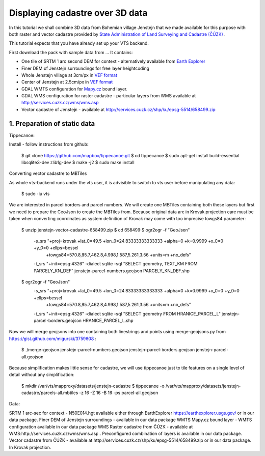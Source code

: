 Displaying cadastre over 3D data
--------------------------------

In this tutorial we shall combine 3D data from Bohemian village Jenstejn that we made available for this purpose with both raster
and vector cadastre provided by `State Administration of Land Surveying and Cadastre (ČÚZK) <http://www.cuzk.cz/en>`_ .

This tutorial expects that you have already set up your VTS backend.

First download the pack with sample data from ... It contains:

* One tile of SRTM 1 arc second DEM for context - alternatively available from `Earth Explorer <https://earthexplorer.usgs.gov/>`_
* Finer DEM of Jenstejn surroundings for free layer heightcoding
* Whole Jenstejn village at 3cm/px in `VEF format <https://github.com/Melown/true3d-format-spec>`_
* Center of Jenstejn at 2.5cm/px in `VEF format <https://github.com/Melown/true3d-format-spec>`_
* GDAL WMTS configuration for `Mapy.cz <http://mapy.cz>`_ bound layer.
* GDAL WMS configuration for raster cadastre - particular layers from WMS available at `<http://services.cuzk.cz/wms/wms.asp>`_
* Vector cadastre of Jenstejn - available at http://services.cuzk.cz/shp/ku/epsg-5514/658499.zip

1. Preparation of static data
^^^^^^^^^^^^^^^^^^^^^^^^^^^^^


Tippecanoe:

Install - follow instructions from github:

  $ git clone https://github.com/mapbox/tippecanoe.git
  $ cd tippecanoe
  $ sudo apt-get install build-essential libsqlite3-dev zlib1g-dev
  $ make -j2
  $ sudo make install

Converting vector cadastre to MBTiles

As whole vts-backend runs under the vts user, it is advisible to switch to vts user before manipulating any data:

  $ sudo -iu vts

We are interested in parcel borders and parcel numbers. We will create one MBTiles containing both these layers but first we need to prepare the GeoJson
to create the MBTiles from. Because original data are in Krovak projection care must be taken when converting coordinates as system definition of Krovak
may come with too imprecise towgs84 parameter:

  $ unzip jenstejn-vector-cadastre-658499.zip
  $ cd 658499
  $ ogr2ogr -f "GeoJson" \
            -s_srs "+proj=krovak +lat_0=49.5 +lon_0=24.83333333333333 +alpha=0 +k=0.9999 +x_0=0 +y_0=0 +ellps=bessel \
                    +towgs84=570.8,85.7,462.8,4.998,1.587,5.261,3.56 +units=m +no_defs" \
            -t_srs "+init=epsg:4326" \
            -dialect sqlite \
            -sql "SELECT geometry, TEXT_KM FROM PARCELY_KN_DEF" \
            jenstejn-parcel-numbers.geojson PARCELY_KN_DEF.shp

  $ ogr2ogr -f "GeoJson" \
            -s_srs "+proj=krovak +lat_0=49.5 +lon_0=24.83333333333333 +alpha=0 +k=0.9999 +x_0=0 +y_0=0 +ellps=bessel \
                    +towgs84=570.8,85.7,462.8,4.998,1.587,5.261,3.56 +units=m +no_defs" \
            -t_srs "+init=epsg:4326" \
            -dialect sqlite \
            -sql "SELECT geometry FROM HRANICE_PARCEL_L" \
            jenstejn-parcel-borders.geojson HRANICE_PARCEL_L.shp

Now we will merge geojsons into one containing both linestrings and points using merge-geojsons.py from https://gist.github.com/migurski/3759608 :

  $ ./merge-geojson jenstejn-parcel-numbers.geojson jenstejn-parcel-borders.geojson jenstejn-parcel-all.geojson

Because simplification makes little sense for cadastre, we will use tippecanoe just to tile features on a single level of detail without any simplification:

  $ mkdir /var/vts/mapproxy/datasets/jenstejn-cadastre
  $ tippecanoe -o /var/vts/mapproxy/datasets/jenstejn-cadastre/parcels-all.mbtiles -z 16 -Z 16 -B 16 -ps parcel-all.geojson

Data:

SRTM 1 arc-sec for context - N50E014.hgt available either through EarthExplorer https://earthexplorer.usgs.gov/ or in our data package.
Finer DEM of Jenstejn surroundings - available in our data package
WMTS Mapy.cz bound layer - WMTS configuration available in our data package
WMS Raster cadastre from ČÚZK - available at WMS:http://services.cuzk.cz/wms/wms.asp . Preconfigured combination of layers is available in our data package.
Vector cadastre from ČÚZK - available at http://services.cuzk.cz/shp/ku/epsg-5514/658499.zip or in our data package. In Krovak projection.

